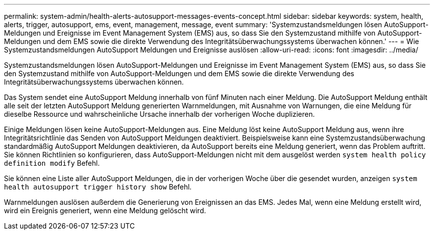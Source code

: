 ---
permalink: system-admin/health-alerts-autosupport-messages-events-concept.html 
sidebar: sidebar 
keywords: system, health, alerts, trigger, autosupport, ems, event, management, message, event 
summary: 'Systemzustandsmeldungen lösen AutoSupport-Meldungen und Ereignisse im Event Management System (EMS) aus, so dass Sie den Systemzustand mithilfe von AutoSupport-Meldungen und dem EMS sowie die direkte Verwendung des Integritätsüberwachungssystems überwachen können.' 
---
= Wie Systemzustandsmeldungen AutoSupport Meldungen und Ereignisse auslösen
:allow-uri-read: 
:icons: font
:imagesdir: ../media/


[role="lead"]
Systemzustandsmeldungen lösen AutoSupport-Meldungen und Ereignisse im Event Management System (EMS) aus, so dass Sie den Systemzustand mithilfe von AutoSupport-Meldungen und dem EMS sowie die direkte Verwendung des Integritätsüberwachungssystems überwachen können.

Das System sendet eine AutoSupport Meldung innerhalb von fünf Minuten nach einer Meldung. Die AutoSupport Meldung enthält alle seit der letzten AutoSupport Meldung generierten Warnmeldungen, mit Ausnahme von Warnungen, die eine Meldung für dieselbe Ressource und wahrscheinliche Ursache innerhalb der vorherigen Woche duplizieren.

Einige Meldungen lösen keine AutoSupport-Meldungen aus. Eine Meldung löst keine AutoSupport Meldung aus, wenn ihre Integritätsrichtlinie das Senden von AutoSupport Meldungen deaktiviert. Beispielsweise kann eine Systemzustandsüberwachung standardmäßig AutoSupport Meldungen deaktivieren, da AutoSupport bereits eine Meldung generiert, wenn das Problem auftritt. Sie können Richtlinien so konfigurieren, dass AutoSupport-Meldungen nicht mit dem ausgelöst werden `system health policy definition modify` Befehl.

Sie können eine Liste aller AutoSupport Meldungen, die in der vorherigen Woche über die gesendet wurden, anzeigen `system health autosupport trigger history show` Befehl.

Warnmeldungen auslösen außerdem die Generierung von Ereignissen an das EMS. Jedes Mal, wenn eine Meldung erstellt wird, wird ein Ereignis generiert, wenn eine Meldung gelöscht wird.
